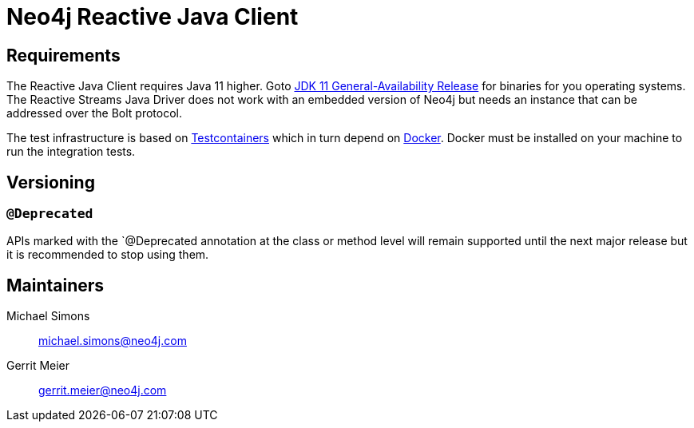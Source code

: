= Neo4j Reactive Java Client

== Requirements

The Reactive Java Client requires Java 11 higher.
Goto http://jdk.java.net/11/[JDK 11 General-Availability Release] for binaries for you operating systems.
The Reactive Streams Java Driver does not work with an embedded version of Neo4j but needs an instance that can be addressed over the Bolt protocol.

The test infrastructure is based on https://www.testcontainers.org[Testcontainers] which in turn depend on https://docker.com[Docker].
Docker must be installed on your machine to run the integration tests.

== Versioning

=== `@Deprecated`

APIs marked with the `@Deprecated annotation at the class or method level will remain supported until the next major release but it is recommended to stop using them.

== Maintainers

Michael Simons:: michael.simons@neo4j.com
Gerrit Meier:: gerrit.meier@neo4j.com

